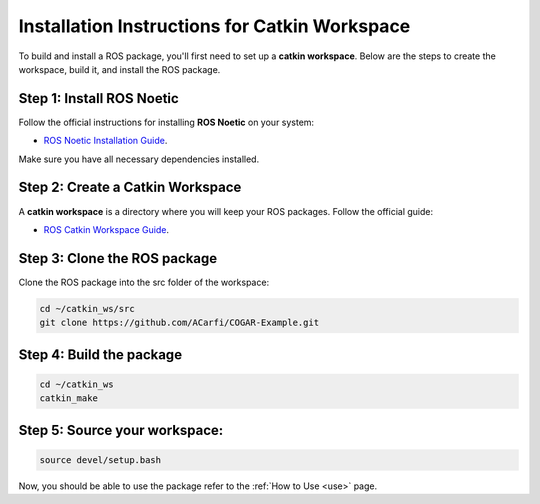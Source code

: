 Installation Instructions for Catkin Workspace
==============================================

To build and install a ROS package, you'll first need to set up a **catkin workspace**. Below are the steps to create the workspace, build it, and install the ROS package.

Step 1: Install ROS Noetic
^^^^^^^^

Follow the official instructions for installing **ROS Noetic** on your system:

- `ROS Noetic Installation Guide <https://wiki.ros.org/noetic/Installation>`_.

Make sure you have all necessary dependencies installed.

Step 2: Create a Catkin Workspace
^^^^^^^^

A **catkin workspace** is a directory where you will keep your ROS packages. Follow the official guide:

- `ROS Catkin Workspace Guide <https://wiki.ros.org/catkin/Tutorials/create_a_workspace>`_.

Step 3: Clone the ROS package
^^^^^^^^

Clone the ROS package into the src folder of the workspace:

.. code-block:: bash

   cd ~/catkin_ws/src
   git clone https://github.com/ACarfi/COGAR-Example.git

Step 4: Build the package
^^^^^^^^

.. code-block:: bash

   cd ~/catkin_ws
   catkin_make

Step 5: Source your workspace:
^^^^^^^^

.. code-block:: bash
    
   source devel/setup.bash

Now, you should be able to use the package refer to the :ref:`How to Use <use>` page.